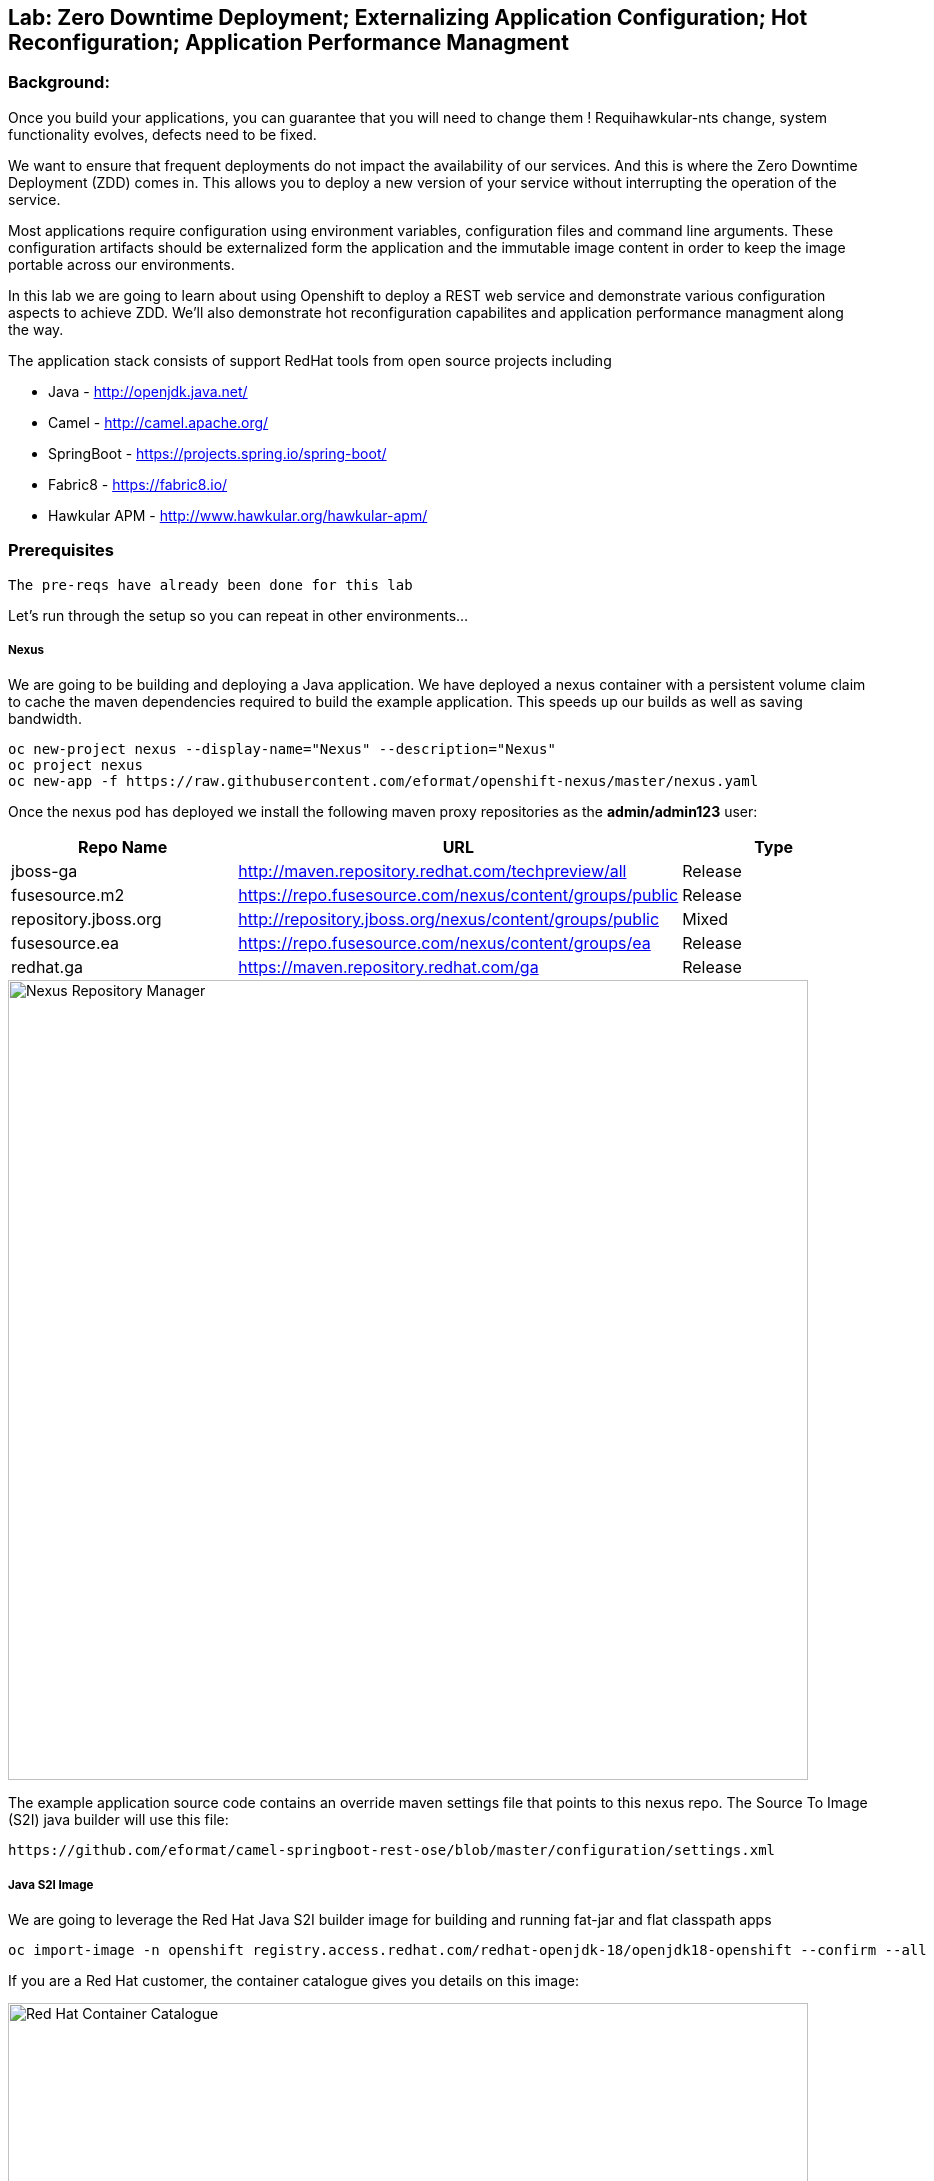 ## Lab: Zero Downtime Deployment; Externalizing Application Configuration; Hot Reconfiguration; Application Performance Managment

### Background: 
Once you build your applications, you can guarantee that you will need to change them ! Requihawkular-nts change, system functionality
evolves, defects need to be fixed.

We want to ensure that frequent deployments do not impact the availability of our services. And this is where the Zero Downtime Deployment
(ZDD) comes in. This allows you to deploy a new version of your service without interrupting the operation of the service.

Most applications require configuration using environment variables, configuration files and command line arguments. These configuration artifacts
should be externalized form the application and the immutable image content in order to keep the image portable across our environments.

In this lab we are going to learn about using Openshift to deploy a REST web service and demonstrate various configuration aspects to achieve ZDD.
We'll also demonstrate hot reconfiguration capabilites and application performance managment along the way.

The application stack consists of support RedHat tools from open source projects including

- Java - http://openjdk.java.net/
- Camel - http://camel.apache.org/
- SpringBoot - https://projects.spring.io/spring-boot/
- Fabric8 - https://fabric8.io/
- Hawkular APM - http://www.hawkular.org/hawkular-apm/

### Prerequisites

`The pre-reqs have already been done for this lab` 

Let's run through the setup so you can repeat in other environments...

##### Nexus

We are going to be building and deploying a Java application. We have deployed a nexus container with a persistent volume claim to cache the
 maven dependencies required to build the example application. This speeds up our builds as well as saving bandwidth.

[source]
---- 
oc new-project nexus --display-name="Nexus" --description="Nexus"
oc project nexus
oc new-app -f https://raw.githubusercontent.com/eformat/openshift-nexus/master/nexus.yaml
----

Once the nexus pod has deployed we install the following maven proxy repositories as the *admin/admin123* user:

[options="header"]
|=======
| Repo Name | URL | Type
| jboss-ga | http://maven.repository.redhat.com/techpreview/all | Release
| fusesource.m2 | https://repo.fusesource.com/nexus/content/groups/public | Release
| repository.jboss.org | http://repository.jboss.org/nexus/content/groups/public | Mixed
| fusesource.ea | https://repo.fusesource.com/nexus/content/groups/ea | Release
| redhat.ga | https://maven.repository.redhat.com/ga | Release
|=======

image::/images/28-nexus-repos.png[Nexus Repository Manager,800,align="center"]

The example application source code contains an override maven settings file that points to this nexus repo. The Source To Image (S2I) java
builder will use this file:

[source]
---- 
https://github.com/eformat/camel-springboot-rest-ose/blob/master/configuration/settings.xml
----

##### Java S2I Image

We are going to leverage the Red Hat Java S2I builder image for building and running fat-jar and flat classpath apps

[source]
---- 
oc import-image -n openshift registry.access.redhat.com/redhat-openjdk-18/openjdk18-openshift --confirm --all
----

If you are a Red Hat customer, the container catalogue gives you details on this image:

image::/images/28-redhat-image-catalog.png[Red Hat Container Catalogue,800,align="center"]

A community based equivalent image is `docker.io/fabric8/java-jboss-openjdk8-jdk`

##### Hawkular APM Agent

We are going to leverage Hawkular Application Performance Managment later in the lab. So, we have layered ontop of the base S2I Java image
the Hawkular agent using a *Dockerfile*

* https://github.com/eformat/hawkular-apm-template/blob/master/Dockerfile

The image has been built and deployed into the shared openshift namespace:

[source]
---- 
git clone git@github.com:eformat/hawkular-apm-template.git
cd ~/git/hawkular-apm-template
oc login -u admin -p admin
oc project openshift
oc new-build --binary --name=spring-boot-apm
oc start-build spring-boot-apm --from-dir=. --follow
----

We have created an application template that uses the spring-boot-apm image and loaded it into Openshift:

[source]
---- 
oc create -f https://raw.githubusercontent.com/eformat/hawkular-apm-template/master/templates/spring-boot-apm-template.json -n openshift
----

We have also loaded the Hawkular APM server template and loaded it into OpenShift:

[source]
---- 
oc create -f https://raw.githubusercontent.com/eformat/hawkular-apm-template/master/templates/hawkular-apm-server.yml
----

##### Reference Links
* https://hawkular.gitbooks.io
* https://github.com/jboss-dockerfiles/hawkular-apm/tree/master/openshift-templates


### Now you get your hands dirty, build and deploy the application

`Remember` to substitute the username with your own id.

Login and create a project for our SpringBoot application:

[source]
---- 
oc new-project helloservice-username --display-name="Helloservice" --description="Helloservice"
----

We are going to allow our default service account to *view* the kubernetes api (this is for our spring hot reload function later on)

[source]
---- 
oc policy add-role-to-user view --serviceaccount=default -n $(oc project -q)
----

Build and deploy the application using the *spring-boot-apm* template and S2I image we built and loaded in the Prerequisites 

[source]
----
oc new-app --template=spring-boot-apm -p SOURCE_REPOSITORY_URL="https://github.com/eformat/camel-springboot-rest-ose.git",APPLICATION_NAME=camel-springboot-rest

--> Deploying template "spring-boot-apm" in project "openshift"

     spring-boot-apm
     ---------
     Application template for Spring Boot applications built using S2I and supporting Hawkular APM.

     * With parameters:
        * APPLICATION_NAME=camel-springboot-rest
        * HOSTNAME_HTTP=
        * SOURCE_REPOSITORY_URL=https://github.com/eformat/camel-springboot-rest-ose.git
        * SOURCE_REPOSITORY_REF=master
        * CONTEXT_DIR=/
        * GITHUB_WEBHOOK_SECRET=VvXDC1LY # generated
        * GENERIC_WEBHOOK_SECRET=omW14ntS # generated
        * IMAGE_STREAM_NAMESPACE=openshift

--> Creating resources with label app=spring-boot-apm ...
    service "camel-springboot-rest" created
    route "camel-springboot-rest" created
    imagestream "camel-springboot-rest" created
    buildconfig "camel-springboot-rest" created
    deploymentconfig "camel-springboot-rest" created
--> Success
    Build scheduled, use 'oc logs -f bc/camel-springboot-rest' to track its progress.
    Run 'oc status' to view your app.
----

A build should start and the java dependencies will be pulled from the Nexus server.

*(Optional)*
For the developers who want to build the application locally:

[source]
----
git clone git@github.com:eformat/camel-springboot-rest-ose.git
cd camel-springboot-rest-ose
mvn spring-boot:run
----

Once the image has been built and deployed to the registry, a single pod should be running. We can see a warning about Health Checks which we are going
to deal with in a minute.

image::/images/28-springboot-apm-pod.png[SpringBoot APM Pod,700,align="center"]

### Configuring application behaviour

##### Application properties files

If we browse to our application, we should see that a Swagger-UI - http://swagger.io/ has been deployed to the root of our application.

There is an bug with our generated swagger documentation - it does not know what our exposed route URL is. As a workaround we set an environment
 variable to point to our exposed application for the swagger documentation:

[source]
----
oc env dc/camel-springboot-rest SWAGGERUI_HOST=$(oc get route camel-springboot-rest --template='{{ .spec.host }}')
----

If we try out our Helloservice in the swagger-ui, it should return a Response

[source,role=copypaste]
----
"Default Prop Hi mike ! from pod: camel-springboot-rest-2-wt91a"
----

image::/images/28-swagger-reposnse.png[Swagger Helloservice,800,align="center"]

The `Default Prop Hi` greeting is set in the spring application properties file

* https://github.com/eformat/camel-springboot-rest-ose/blob/master/src/main/resources/application.properties#L29


image::/images/28-spring-properties.png[Spring Properties File,600,align="center"]

This is bound into the application using the spring @ConfigurationProperties annotaion

* https://github.com/eformat/camel-springboot-rest-ose/blob/master/src/main/java/org/example/ApplicationConfigBean.java#L7

image::/images/28-spring-properties-annotation.png[Spring Configuration,600,align="center"]

##### Environment variables, Deployment strategies

Lets change the Greeting message using an environment variable:

[source]
----
oc env dc/camel-springboot-rest GREETING="Environment Variable Hi "
----

By changing the deployment configuration, we will trigger a new deployment. If we browse to our application you might see an HTTP 503, this
is because the jvm and our application is in the process of restarting:

image::/images/28-spring-503.png[HTTP 503 Unavailable,400,align="center"]

The default deployment strategy in OpenShift is the `Rolling` strategy. The rolling strategy performs a rolling update of our application. OpenShift offers *health checks*
 when deploying our applicaiton that tell us when the applicaiton is alive - *liveness* and ready to accept user requests - *readiness*.

It is crucial for correct deployment behaviour that we set them appropriately for our application. We can do this from the command line or web-ui. Lets define a
liveness check for our container that performs a simple shell command (echo), and a readiness check on our API using the spring actuator */health* status that is built in:

[source]
----
oc set probe dc/camel-springboot-rest --liveness -- echo ok
oc set probe dc/camel-springboot-rest --readiness --get-url=//:8080/health --initial-delay-seconds=60 --timeout-seconds=2
----

image::/images/28-spring-health-check.png[Spring Health Check,600,align="center"]

If we watch the deployment in the web-ui - we can see that the old pod is not stopped and removed until the new pod deployment has successfully passed
 our defined liveness and readiness health check probes.

image::/images/28-rolling-deployment.png[Rolling Deployment Strategy,600,align="center"]

Now, once deployment has finished, lets try testing our environment variable configured service in swagger

image::/images/28-env-var-service.png[Enviornment Variable Helloservice,800,align="center"]

Yes - it returns the environment variable version of our greeting.

How did we acheive this? by using setting a preference in our Java code to return an environment variable (as exposed in our container runtime) over the property file:

* https://github.com/eformat/camel-springboot-rest-ose/blob/master/src/main/java/org/example/ApplicationConfigBean.java#L17

image::/images/28-env-var-code.png[Enviornment Variable Code,600,align="center"]

##### Config Maps, Hot Reload

The `ConfigMap` object in OpenShift provides mechanisms to provide configuration data to the application container while keeping the application images both
portable across environments and independent of OpenShift Container Platform. A `ConfigMap` can be used to store key-value properties, configuration files, JSON
blobs and alike.

Lets remove our GREETING environment variable we set previously:

[source]
----
oc env dc/camel-springboot-rest GREETING-
----

And use a ConfigMap to configure our application instead (if you are not using bash shell, it may be easier to copy the yaml into a file instead to create the ConfigMap)

[source]
----
oc create -f - <<EOF
kind: ConfigMap
apiVersion: v1
metadata:
  name: helloservice
data:
  application.yaml: |-
    helloservice:
      greeting: ConfigMap Hello 
EOF
----

Now when we test our API, we should see this greeting

image::/images/28-config-map-service.png[ConfigMap Helloservice,600,align="center"]

Our config map greeting has been loaded into out application. If we examine the logs, we can see that a pod/container restart `did not` occur?

Looking at the application logs, we can see what has happened:

image::/images/28-config-map-hotreload.png[Spring Cloud Kubernetes,1200,align="center"]

The application has reloaded the Spring Context (without restarting the JVM) when we changed the ConfigMap

We are making use of `Spring Cloud Kubernetes` - https://github.com/fabric8io/spring-cloud-kubernetes to discover when changes occur to our project

image::/images/28-spring-cloud-kubernetes.png[Spring Cloud Kubernetes,1200,align="center"]

We can `Hot Reload` the config map

[source]
----
oc replace -f - <<EOF
kind: ConfigMap
apiVersion: v1
metadata:
  name: helloservice
data:
  application.yaml: |-
    helloservice:
      greeting: hot hot hot  
EOF
----

image::/images/28-hot-reload.png[Hot Reload,600,align="center"]

### Application Performance Managment

Lets deploy a Hawkular APM server to our project using a template

[source]
----
oc create -f https://raw.githubusercontent.com/eformat/hawkular-apm-template/master/templates/hawkular-apm-server-deployment.yml
----

Once the hawkular apm, and elasticsearch images have been deployed and started, you can login to the Hawkular APM Console using 
`admin / password` as the credentials. There won't be any data yet.

We need to set some environment variable on our java application to start instrumenting our app using APM:

[options="header"]
|=======
| Environment Variable | Description
| HAWKULAR_APM_URI | the HTTP URI for accessing your hawkular server (make sure to not use the HTTPS URL, I did not manage to got it working for now),
| HAWKULAR_APM_USERNAME | the username for connecting APM server, use default `admin` user
| HAWKULAR_APM_PASSWORD | the password for connecting APM server, use default admin `password`
| JAVA_OPTIONS | the JVM options for enabling Java agent, use -javaagent:/libs/hawkular-apm-agent.jar=boot:/libs/hawkular-apm-agent.jar that refers to the Hawkular agent previously added to image libs.
|=======

Lets set these on the deployment config

[source]
----
oc env dc/camel-springboot-rest HAWKULAR_APM_URI=$(oc get route hawkular-apm --template='http://{{ .spec.host }}') \
                                HAWKULAR_APM_USERNAME=admin \
                                HAWKULAR_APM_PASSWORD=password \
                                JAVA_OPTIONS=-javaagent:/libs/hawkular-apm-agent.jar=boot:/libs/hawkular-apm-agent.jar
----

Once re-deployed, we can test our application using the swagger-ui again and we should start seeing traffic in the Hawkular APM console

We can filter by time spanand text, and look the time taken for each call and drilldown into distributed tracing and latency for each rest call.

image::/images/28-hawkular-apm-component.png[APM Component View,1000,align="center"]

We did not have to annotate or modify our code - it works out of the box using the OpenTracing standard - a vendor-neutral open standard for distributed tracing.

image::/images/28-hawkular-apm-drilldown.png[APM Transaction Drilldown,1000,align="center"]

##### Hawt.io

The base Java image also support the hawt.io console (exposes JMX over REST). You can open the java console

image::/images/28-open-java-console.png[Open Java Console,600,align="center"]

to see your Camel Routes in real-time, drilldown into the source code, debug and trace in realtime your camel application

image::/images/28-hawtio-camel-route.png[Hawt.io Camel Routes,1000,align="center"]

as well as see summary aatributes

image::/images/28-camel-messages.png[Camel Route Attributes,1000,align="center"]

##### (Future - Optional) Hawkular OpenShift Agent (HOSA)

* http://www.hawkular.org/blog/2017/01/17/obst-hosa.html

image::/images/28-hosa.png[HOSA,1000,align="center"]

